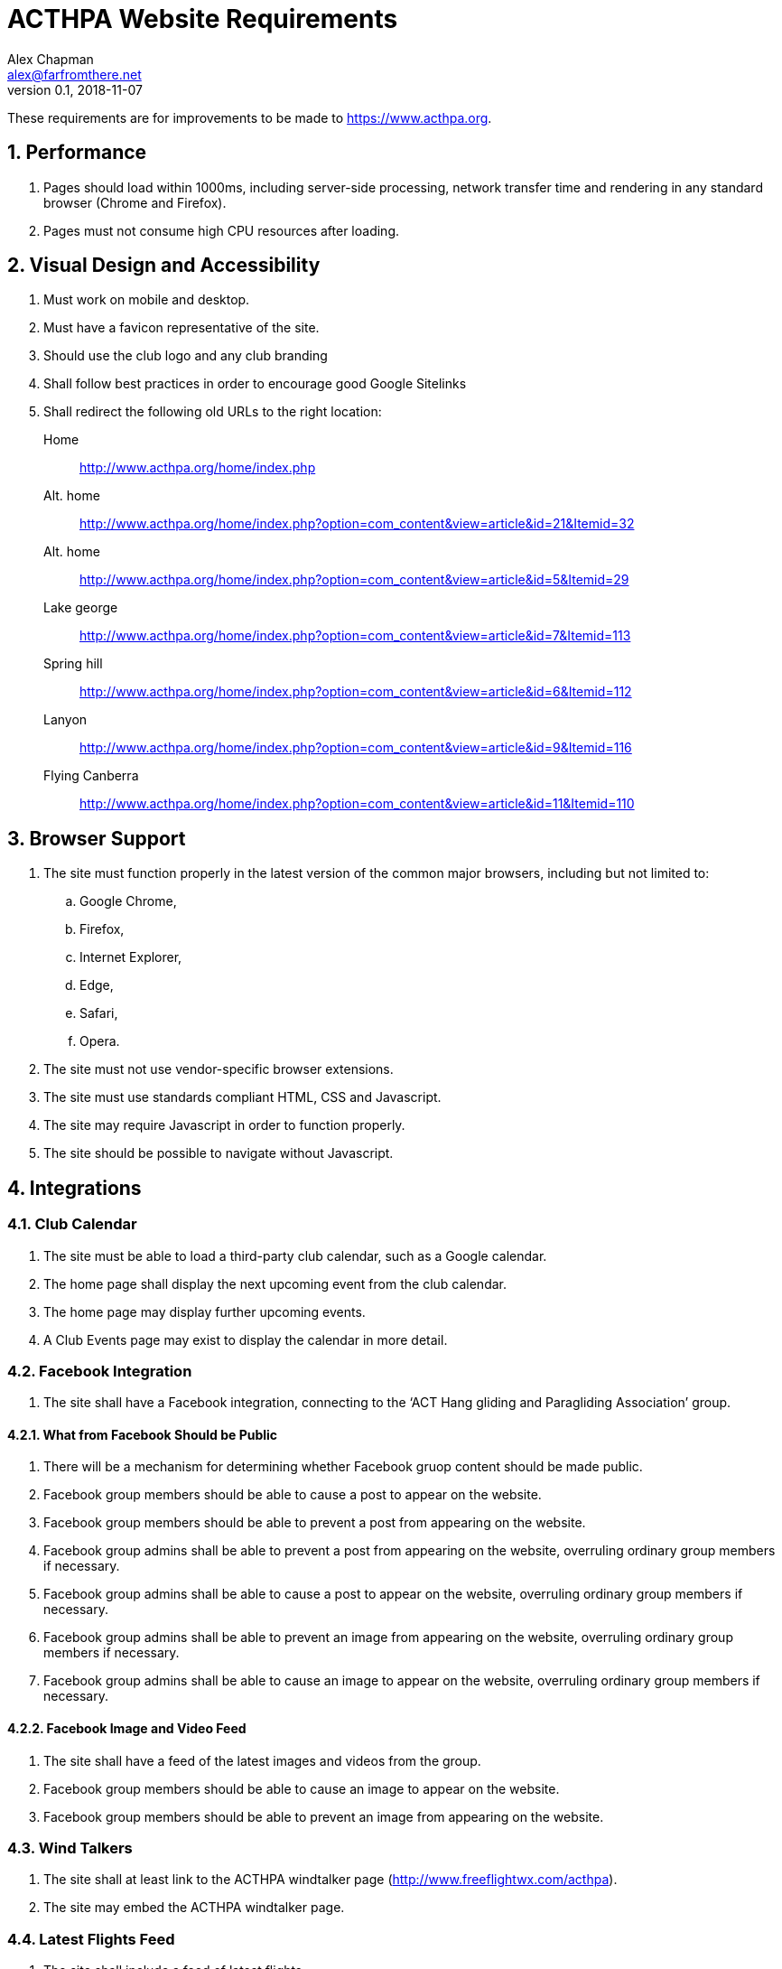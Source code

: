 = ACTHPA Website Requirements
:sectnums:
Alex Chapman <alex@farfromthere.net>
v0.1, 2018-11-07

These requirements are for improvements to be made to https://www.acthpa.org.

== Performance

. Pages should load within 1000ms, including server-side processing, network transfer time and rendering in any standard browser (Chrome and Firefox).
. Pages must not consume high CPU resources after loading.

== Visual Design and Accessibility

. Must work on mobile and desktop.
. Must have a favicon representative of the site.
. Should use the club logo and any club branding
. Shall follow best practices in order to encourage good Google Sitelinks
. Shall redirect the following old URLs to the right location:
    Home:: http://www.acthpa.org/home/index.php
    Alt. home:: http://www.acthpa.org/home/index.php?option=com_content&view=article&id=21&Itemid=32
    Alt. home:: http://www.acthpa.org/home/index.php?option=com_content&view=article&id=5&Itemid=29
    Lake george:: http://www.acthpa.org/home/index.php?option=com_content&view=article&id=7&Itemid=113
    Spring hill:: http://www.acthpa.org/home/index.php?option=com_content&view=article&id=6&Itemid=112
    Lanyon:: http://www.acthpa.org/home/index.php?option=com_content&view=article&id=9&Itemid=116
    Flying Canberra:: http://www.acthpa.org/home/index.php?option=com_content&view=article&id=11&Itemid=110

== Browser Support

. The site must function properly in the latest version of the common major browsers, including but not limited to:
.. Google Chrome,
.. Firefox,
.. Internet Explorer,
.. Edge,
.. Safari,
.. Opera.
. The site must not use vendor-specific browser extensions.
. The site must use standards compliant HTML, CSS and Javascript.
. The site may require Javascript in order to function properly.
. The site should be possible to navigate without Javascript.

== Integrations

=== Club Calendar

. The site must be able to load a third-party club calendar, such as a Google calendar.
. The home page shall display the next upcoming event from the club calendar.
. The home page may display further upcoming events.
. A Club Events page may exist to display the calendar in more detail.

=== Facebook Integration

// TODO: it looks like we can't do any of this, because the group isn't public
// But it's something people would like.
// Open the Facebook group up again? Alistair is in favour of it.

. The site shall have a Facebook integration, connecting to the '`ACT Hang gliding and Paragliding Association`' group.

==== What from Facebook Should be Public

. There will be a mechanism for determining whether Facebook gruop content should be made public.
. Facebook group members should be able to cause a post to appear on the website.
. Facebook group members should be able to prevent a post from appearing on the website.
. Facebook group admins shall be able to prevent a post from appearing on the website, overruling ordinary group members if necessary.
. Facebook group admins shall be able to cause a post to appear on the website, overruling ordinary group members if necessary.
. Facebook group admins shall be able to prevent an image from appearing on the website, overruling ordinary group members if necessary.
. Facebook group admins shall be able to cause an image to appear on the website, overruling ordinary group members if necessary.

==== Facebook Image and Video Feed

. The site shall have a feed of the latest images and videos from the group.
. Facebook group members should be able to cause an image to appear on the website.
. Facebook group members should be able to prevent an image from appearing on the website.

=== Wind Talkers

. The site shall at least link to the  ACTHPA windtalker page (http://www.freeflightwx.com/acthpa).
. The site may embed the ACTHPA windtalker page.

=== Latest Flights Feed

. The site shall include a feed of latest flights.
. The feed shall include flights by members of ACTHPA.
. The feed shall include flights from local sites.
. The feed shall be ordered by recency, either by flight date or by flight upload date.
. The feed shall draw from commonly used flight logging sites, including:
.. XContest,
.. Leonardo,
.. Ayvri.
. The feed shall consist of rows of flights, where each row contains:
.. The pilot's name,
.. The site name,
.. The XC distance (if available),
.. The XC type (straight line, FAI triangle, by three turnpoints),
.. A link to the logging site.
. The feed may also include:
.. Previews of the flight, e.g. a flight map,
.. The pilot's photo.
. The feed may merge flights logged on different sites if it determines them to be the same flight.

=== BOM Wind Observations

. The site shall be able to display observations from BOM wind stations.
. The observations shall include the latest available readings from BOM.
. The observations shall update without refreshing the page.

== Content

=== The Home Page

. The home page shall contain:
// TODO: should it have this intro, or should this stay in the 'About' section to leave room on the home page for other things??
.. A brief introduction to ACTHPA,
.. A <<_facebook_feed,feed of activity from Facebook>>,
.. A <<_latest_flights_feed,latest flights feed>>,
.. A list of upcoming club events,
.. An abbreviated <<_wind_talkers,wind talker view>>,
.. A <<_bom_wind_observations,BOM wind observations box>>,

=== What is Hang Gliding and Paragliding?

=== Hang Gliding and Paragliding in the ACT Region

=== Learning to Fly

. There shall be a list of local schools.
. There shall be a list of other schools.
. There may be an article containing recommendations from local pilots.

==== Flying Canberra

. There shall be information for pilots wishing to fly in Canberra, including:
.. <<_flying_site_guides,Flying Sites>>,
.. Local airspace,
.. License requirements,
.. Radio communications.
.. A list of approved tandem pilots (PG and HG)

==== Flying Site Guides

. There shall be guides, or links to guides, to every official local flying site.
. Guides should include photos.
. Guides should be HTML, not PDF.
. Guides should include Google Maps links for convenience of mobile navigation.
. Guides should show site records.
. Guides may show or link to lists of flights from those sites, from e.g. Ayvri and XContest.
. There may be guides to unofficial, restricted, or in-development sites.

==== Weather

. There shall be a prominent warning about local dangers, particularly the sea breeze.
. There shall be an article on forecasting local flying conditions.
. There may be a series of articles on forecasting, tools, etc.
. There may be a current flying forecast.
. There may be past flying forecasts.
. For past flying forecasts, there may be retrospectives, evaluating how the flying actually went.

=== About ACTHPA

==== What is the ACTHPA?

==== Contacting the ACTHPA

==== Membership

. There shall be information about joining the ACTHPA.
. There shall be a list of life members.
. There shall be access to the Objects and Rules (AKA Constitution).

=== FAQ

== Authoring

. There shall be a way for a technical user to add content to the site.
. There shall be a way for a non-technical user to author content to be added to the site.
. The may be a way for a non-technical user to add content to the site.

== Maintenance

. The site shall have a maintenance plan which a technical user can follow to keep the site maintained.
. Maintenance shall include regular (at least quarterly) security patching.
. Maintenance shall include updating of time-varying content, such as the next meeting date, upcoming events, etc, where necessary.

== Site Guide

. Link to national site guide

